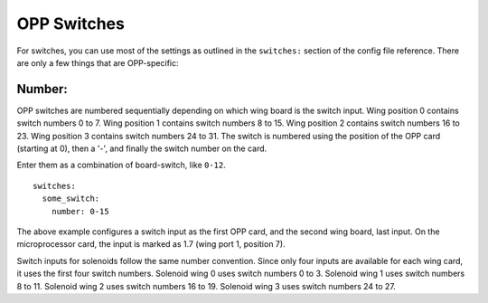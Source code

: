OPP Switches
============

For switches, you can use most of the settings as outlined in the
``switches:`` section of the config file reference. There are only a
few things that are OPP-specific:

Number:
~~~~~~~

OPP switches are numbered sequentially depending on which wing board
is the switch input.  Wing position 0 contains switch numbers 0 to 7.
Wing position 1 contains switch numbers 8 to 15.  Wing position 2
contains switch numbers 16 to 23.  Wing position 3 contains switch
numbers 24 to 31. The switch is numbered using the position of the
OPP card (starting at 0), then a '-', and finally the switch number
on the card.

Enter them as a combination of board-switch, like ``0-12``.

::

    switches:
      some_switch:
        number: 0-15

The above example configures a switch input as the first OPP card, and
the second wing board, last input.  On the microprocessor card, the
input is marked as 1.7 (wing port 1, position 7).

Switch inputs for solenoids follow the same number convention.  Since
only four inputs are available for each wing card, it uses the first
four switch numbers.  Solenoid wing 0 uses switch numbers 0 to 3.
Solenoid wing 1 uses switch numbers 8 to 11.  Solenoid wing 2 uses
switch numbers 16 to 19.  Solenoid wing 3 uses switch numbers 24 to 27.

